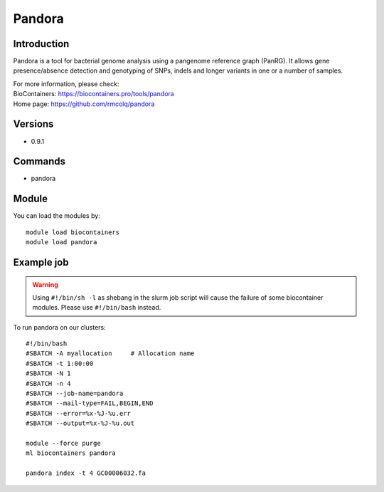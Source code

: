 .. _backbone-label:

Pandora
==============================

Introduction
~~~~~~~~
Pandora is a tool for bacterial genome analysis using a pangenome reference graph (PanRG). It allows gene presence/absence detection and genotyping of SNPs, indels and longer variants in one or a number of samples.


| For more information, please check:
| BioContainers: https://biocontainers.pro/tools/pandora 
| Home page: https://github.com/rmcolq/pandora

Versions
~~~~~~~~
- 0.9.1

Commands
~~~~~~~
- pandora

Module
~~~~~~~~
You can load the modules by::

    module load biocontainers
    module load pandora

Example job
~~~~~
.. warning::
    Using ``#!/bin/sh -l`` as shebang in the slurm job script will cause the failure of some biocontainer modules. Please use ``#!/bin/bash`` instead.

To run pandora on our clusters::

    #!/bin/bash
    #SBATCH -A myallocation     # Allocation name
    #SBATCH -t 1:00:00
    #SBATCH -N 1
    #SBATCH -n 4
    #SBATCH --job-name=pandora
    #SBATCH --mail-type=FAIL,BEGIN,END
    #SBATCH --error=%x-%J-%u.err
    #SBATCH --output=%x-%J-%u.out

    module --force purge
    ml biocontainers pandora

    pandora index -t 4 GC00006032.fa
